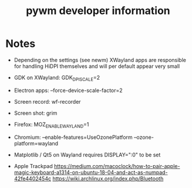 #+TITLE: pywm developer information


* Notes
- Depending on the settings (see newm) XWayland apps are responsible for handling HiDPI themselves and will per default appear very small
- GDK on XWayland: GDK_DPI_SCALE=2
- Electron apps: --force-device-scale-factor=2

- Screen record: wf-recorder
- Screen shot: grim
- Firefox: MOZ_ENABLE_WAYLAND=1
- Chromium: --enable-features=UseOzonePlatform --ozone-platform=wayland
- Matplotlib / Qt5 on Wayland requires DISPLAY=":0" to be set
- Apple Trackpad
        https://medium.com/macoclock/how-to-pair-apple-magic-keyboard-a1314-on-ubuntu-18-04-and-act-as-numpad-42fe4402454c
        https://wiki.archlinux.org/index.php/Bluetooth
